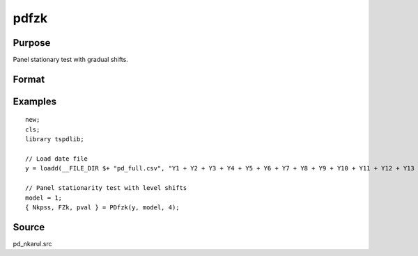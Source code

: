 
pdfzk
==============================================

Purpose
----------------

Panel stationary test with gradual shifts.

Format
----------------
.. function:: { Nkpss, Fzk, pval } = pdfzk(y, model, k [, varm])
    :noindexentry:

    :param y: Panel data to be tested.
    :type y: NxT matrix

    :param model: Model to be implemented.

          =========== ============================
          1           Level shift model.
          2           Level and trend shift model.
          =========== ============================

    :type model: Scalar

    :param varm: Optional, long-run consistent variance estimation method. Default = 1.

          =========== =====================================================
          1           iid.
          2           Bartlett.
          3           Quadratic Spectral (QS).
          4           SPC with Bartlett (Sul, Phillips & Choi, 2005)
          5           SPC with QS
          6           Kurozumi with Bartlett
          7           Kurozumi with QS
          =========== =====================================================

    :type varm: Scalar

    :return Nkpss: KPSS statistic with common factor for each cross-section.
    :rtype Nkpss: Scalar

    :return FZK: Panel stationarity statistic with N(0,1).
    :rtype FZK: Scalar

    :return pval: p-value of FZk.
    :rtype pval: Scalar

Examples
--------

::

  new;
  cls;
  library tspdlib;

  // Load date file
  y = loadd(__FILE_DIR $+ "pd_full.csv", "Y1 + Y2 + Y3 + Y4 + Y5 + Y6 + Y7 + Y8 + Y9 + Y10 + Y11 + Y12 + Y13 + Y14 + Y15 + Y16 + Y17 + Y18 + Y19 + Y20 + Y21 + Y22 + Y23 + Y24 + date($Date, '%b-%y')");

  // Panel stationarity test with level shifts
  model = 1;
  { Nkpss, FZk, pval } = PDfzk(y, model, 4);

Source
------

pd_nkarul.src

.. seealso:: Functions :func:`pdlm`
